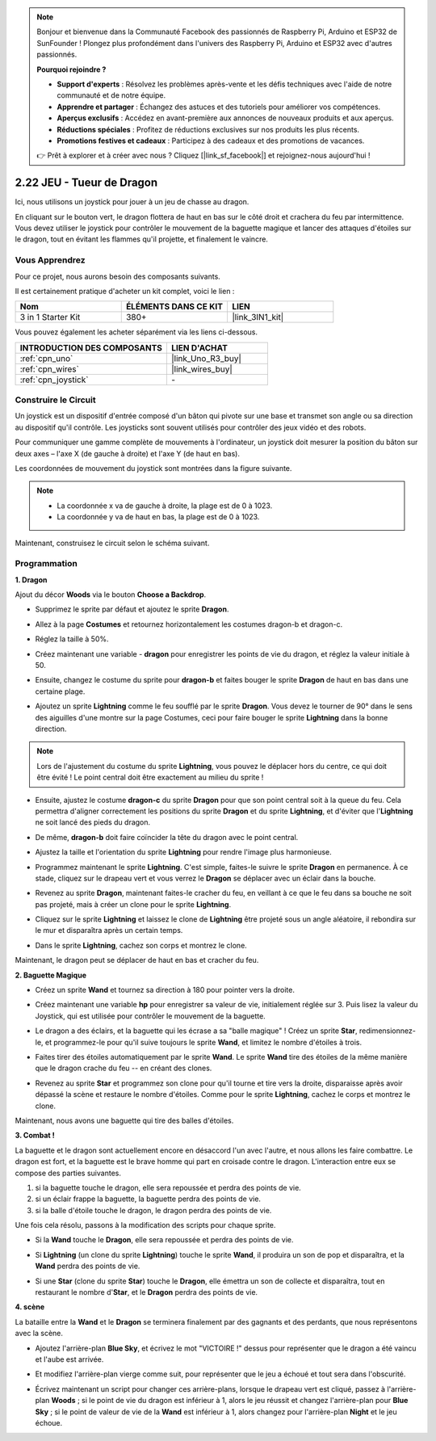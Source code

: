 .. note::

    Bonjour et bienvenue dans la Communauté Facebook des passionnés de Raspberry Pi, Arduino et ESP32 de SunFounder ! Plongez plus profondément dans l'univers des Raspberry Pi, Arduino et ESP32 avec d'autres passionnés.

    **Pourquoi rejoindre ?**

    - **Support d'experts** : Résolvez les problèmes après-vente et les défis techniques avec l'aide de notre communauté et de notre équipe.
    - **Apprendre et partager** : Échangez des astuces et des tutoriels pour améliorer vos compétences.
    - **Aperçus exclusifs** : Accédez en avant-première aux annonces de nouveaux produits et aux aperçus.
    - **Réductions spéciales** : Profitez de réductions exclusives sur nos produits les plus récents.
    - **Promotions festives et cadeaux** : Participez à des cadeaux et des promotions de vacances.

    👉 Prêt à explorer et à créer avec nous ? Cliquez [|link_sf_facebook|] et rejoignez-nous aujourd'hui !

.. _sh_dragon:

2.22 JEU - Tueur de Dragon
============================

Ici, nous utilisons un joystick pour jouer à un jeu de chasse au dragon.

En cliquant sur le bouton vert, le dragon flottera de haut en bas sur le côté droit et crachera du feu par intermittence. Vous devez utiliser le joystick pour contrôler le mouvement de la baguette magique et lancer des attaques d'étoiles sur le dragon, tout en évitant les flammes qu'il projette, et finalement le vaincre.

.. image:: img/19_dragon.png

Vous Apprendrez
---------------------

Pour ce projet, nous aurons besoin des composants suivants.

Il est certainement pratique d'acheter un kit complet, voici le lien :

.. list-table::
    :widths: 20 20 20
    :header-rows: 1

    *   - Nom	
        - ÉLÉMENTS DANS CE KIT
        - LIEN
    *   - 3 in 1 Starter Kit
        - 380+
        - |link_3IN1_kit|

Vous pouvez également les acheter séparément via les liens ci-dessous.

.. list-table::
    :widths: 30 20
    :header-rows: 1

    *   - INTRODUCTION DES COMPOSANTS
        - LIEN D'ACHAT

    *   - :ref:`cpn_uno`
        - |link_Uno_R3_buy|
    *   - :ref:`cpn_wires`
        - |link_wires_buy|
    *   - :ref:`cpn_joystick`
        - \-

Construire le Circuit
-----------------------

Un joystick est un dispositif d'entrée composé d'un bâton qui pivote sur une base et transmet son angle ou sa direction au dispositif qu'il contrôle. Les joysticks sont souvent utilisés pour contrôler des jeux vidéo et des robots.

Pour communiquer une gamme complète de mouvements à l'ordinateur, un joystick doit mesurer la position du bâton sur deux axes – l'axe X (de gauche à droite) et l'axe Y (de haut en bas).

Les coordonnées de mouvement du joystick sont montrées dans la figure suivante.

.. note::

    * La coordonnée x va de gauche à droite, la plage est de 0 à 1023.
    * La coordonnée y va de haut en bas, la plage est de 0 à 1023.

.. image:: img/16_joystick.png


Maintenant, construisez le circuit selon le schéma suivant.

.. image:: img/circuit/joystick_circuit.png

Programmation
------------------

**1. Dragon**

Ajout du décor **Woods** via le bouton **Choose a Backdrop**.

.. image:: img/19_dragon01.png

* Supprimez le sprite par défaut et ajoutez le sprite **Dragon**.

.. image:: img/19_dragon0.png

* Allez à la page **Costumes** et retournez horizontalement les costumes dragon-b et dragon-c.

.. image:: img/19_dragon1.png

* Réglez la taille à 50%.

.. image:: img/19_dragon3.png

* Créez maintenant une variable - **dragon** pour enregistrer les points de vie du dragon, et réglez la valeur initiale à 50.

.. image:: img/19_dragon2.png

* Ensuite, changez le costume du sprite pour **dragon-b** et faites bouger le sprite **Dragon** de haut en bas dans une certaine plage.

.. image:: img/19_dragon4.png


* Ajoutez un sprite **Lightning** comme le feu soufflé par le sprite **Dragon**. Vous devez le tourner de 90° dans le sens des aiguilles d'une montre sur la page Costumes, ceci pour faire bouger le sprite **Lightning** dans la bonne direction.

.. note::
    Lors de l'ajustement du costume du sprite **Lightning**, vous pouvez le déplacer hors du centre, ce qui doit être évité ! Le point central doit être exactement au milieu du sprite !

.. image:: img/19_lightning1.png



* Ensuite, ajustez le costume **dragon-c** du sprite **Dragon** pour que son point central soit à la queue du feu. Cela permettra d'aligner correctement les positions du sprite **Dragon** et du sprite **Lightning**, et d'éviter que l'**Lightning** ne soit lancé des pieds du dragon. 

.. image:: img/19_dragon5.png

* De même, **dragon-b** doit faire coïncider la tête du dragon avec le point central.

.. image:: img/19_dragon5.png

* Ajustez la taille et l'orientation du sprite **Lightning** pour rendre l'image plus harmonieuse.

.. image:: img/19_lightning3.png

* Programmez maintenant le sprite **Lightning**. C'est simple, faites-le suivre le sprite **Dragon** en permanence. À ce stade, cliquez sur le drapeau vert et vous verrez le **Dragon** se déplacer avec un éclair dans la bouche.

.. image:: img/19_lightning4.png

* Revenez au sprite **Dragon**, maintenant faites-le cracher du feu, en veillant à ce que le feu dans sa bouche ne soit pas projeté, mais à créer un clone pour le sprite **Lightning**.

.. image:: img/19_dragon6.png

* Cliquez sur le sprite **Lightning** et laissez le clone de **Lightning** être projeté sous un angle aléatoire, il rebondira sur le mur et disparaîtra après un certain temps.

.. image:: img/19_lightning5.png

* Dans le sprite **Lightning**, cachez son corps et montrez le clone.

.. image:: img/19_lightning6.png

Maintenant, le dragon peut se déplacer de haut en bas et cracher du feu.


**2. Baguette Magique**

* Créez un sprite **Wand** et tournez sa direction à 180 pour pointer vers la droite.

.. image:: img/19_wand1.png

* Créez maintenant une variable **hp** pour enregistrer sa valeur de vie, initialement réglée sur 3. Puis lisez la valeur du Joystick, qui est utilisée pour contrôler le mouvement de la baguette.

.. image:: img/19_wand2.png

* Le dragon a des éclairs, et la baguette qui les écrase a sa "balle magique" ! Créez un sprite **Star**, redimensionnez-le, et programmez-le pour qu'il suive toujours le sprite **Wand**, et limitez le nombre d'étoiles à trois.

.. image:: img/19_star2.png

* Faites tirer des étoiles automatiquement par le sprite **Wand**. Le sprite **Wand** tire des étoiles de la même manière que le dragon crache du feu -- en créant des clones.

.. image:: img/19_wand3.png


* Revenez au sprite **Star** et programmez son clone pour qu'il tourne et tire vers la droite, disparaisse après avoir dépassé la scène et restaure le nombre d'étoiles. Comme pour le sprite **Lightning**, cachez le corps et montrez le clone.

.. image:: img/19_star3.png

Maintenant, nous avons une baguette qui tire des balles d'étoiles.

**3. Combat !**

La baguette et le dragon sont actuellement encore en désaccord l'un avec l'autre, et nous allons les faire combattre. Le dragon est fort, et la baguette est le brave homme qui part en croisade contre le dragon. L'interaction entre eux se compose des parties suivantes.


1. si la baguette touche le dragon, elle sera repoussée et perdra des points de vie.
2. si un éclair frappe la baguette, la baguette perdra des points de vie.
3. si la balle d'étoile touche le dragon, le dragon perdra des points de vie.


Une fois cela résolu, passons à la modification des scripts pour chaque sprite.

* Si la **Wand** touche le **Dragon**, elle sera repoussée et perdra des points de vie.

.. image:: img/19_wand4.png

* Si **Lightning** (un clone du sprite **Lightning**) touche le sprite **Wand**, il produira un son de pop et disparaîtra, et la **Wand** perdra des points de vie.

.. image:: img/19_lightning7.png

* Si une **Star** (clone du sprite **Star**) touche le **Dragon**, elle émettra un son de collecte et disparaîtra, tout en restaurant le nombre d'**Star**, et le **Dragon** perdra des points de vie.

.. image:: img/19_star4.png


**4. scène**

La bataille entre la **Wand** et le **Dragon** se terminera finalement par des gagnants et des perdants, que nous représentons avec la scène.

* Ajoutez l'arrière-plan **Blue Sky**, et écrivez le mot "VICTOIRE !" dessus pour représenter que le dragon a été vaincu et l'aube est arrivée.


.. image:: img/19_sky0.png

* Et modifiez l'arrière-plan vierge comme suit, pour représenter que le jeu a échoué et tout sera dans l'obscurité.

.. image:: img/19_night.png

* Écrivez maintenant un script pour changer ces arrière-plans, lorsque le drapeau vert est cliqué, passez à l'arrière-plan **Woods** ; si le point de vie du dragon est inférieur à 1, alors le jeu réussit et changez l'arrière-plan pour **Blue Sky** ; si le point de valeur de vie de la **Wand** est inférieur à 1, alors changez pour l'arrière-plan **Night** et le jeu échoue.


.. image:: img/19_sky1.png

